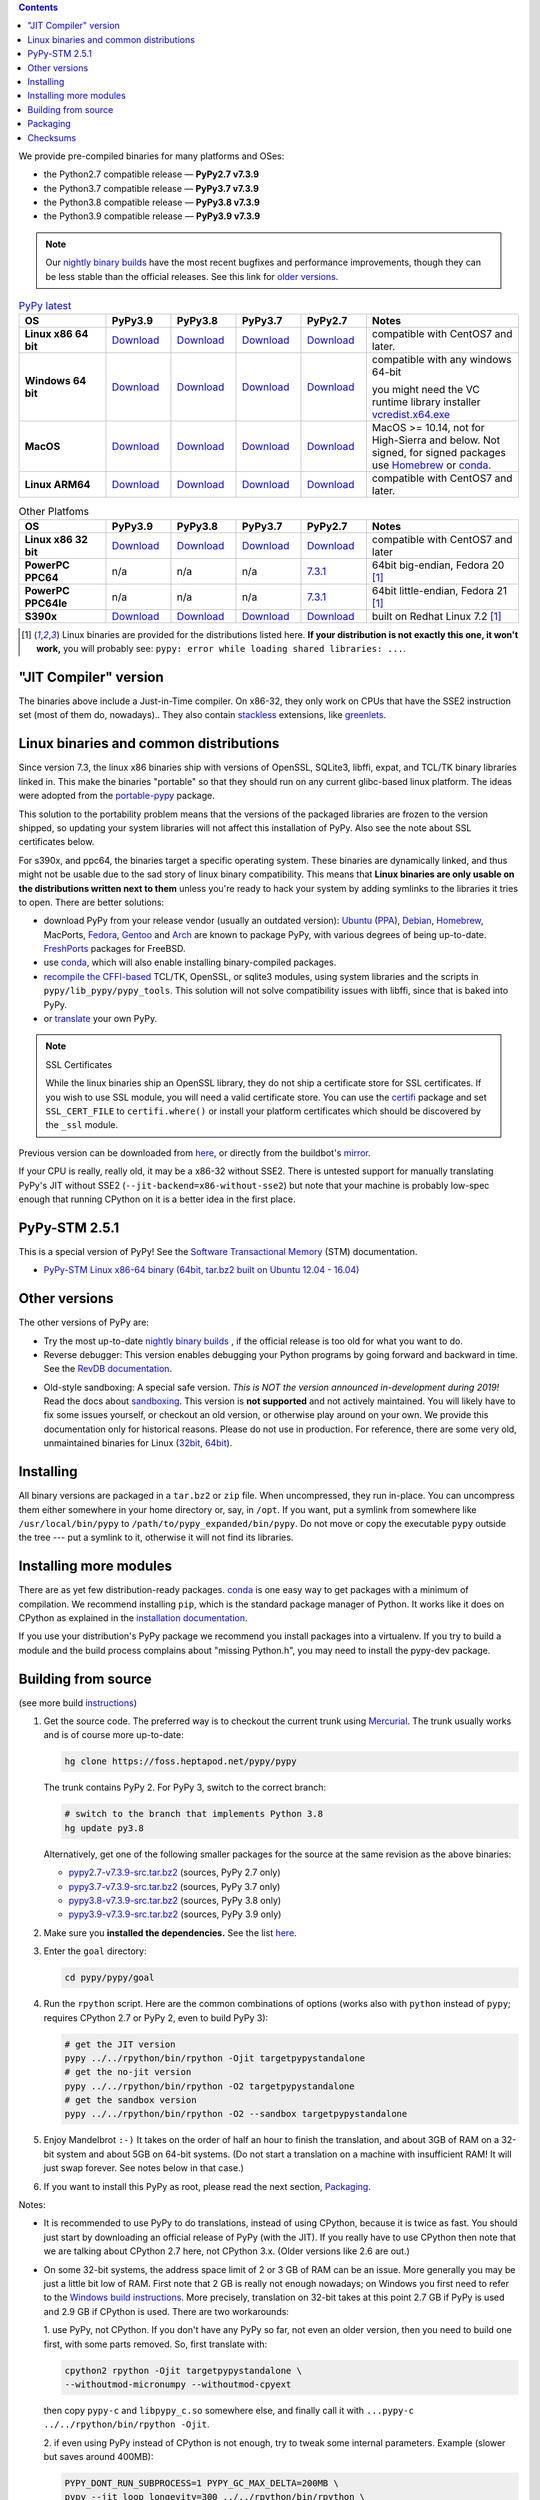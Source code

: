 .. title: Download (advanced)
.. slug: download_advanced
.. date: 2020-11-21 16:14:02 UTC
.. tags:
.. category:
.. link:
.. description:

.. contents::
    :depth: 2

We provide pre-compiled binaries for many platforms and OSes:

* the Python2.7 compatible release — **PyPy2.7 v7.3.9**

* the Python3.7 compatible release — **PyPy3.7 v7.3.9**

* the Python3.8 compatible release — **PyPy3.8 v7.3.9**

* the Python3.9 compatible release — **PyPy3.9 v7.3.9**

.. note::

  Our `nightly binary builds`_ have the most recent bugfixes and performance
  improvements, though they can be less stable than the official releases. See
  this link for `older versions`_.

.. _`nightly binary builds`: https://buildbot.pypy.org/nightly/
.. _`older versions`: https://downloads.python.org/pypy/

..
  table start

..
  Anonymous tags work, this kind of tag doesn't ``Download <linux64-pypy3.7>``

.. list-table:: `PyPy latest`_
   :widths: 20 15 15 15 15 35
   :header-rows: 1

   * - OS
     - PyPy3.9
     - PyPy3.8
     - PyPy3.7
     - PyPy2.7
     - Notes

   * - **Linux x86 64 bit**
     - Download__
     - Download__
     - Download__
     - Download__
     - compatible with CentOS7 and later.

   * - **Windows 64 bit**
     - Download__
     - Download__
     - Download__
     - Download__
     - compatible with any windows 64-bit

       you might need the VC runtime library installer `vcredist.x64.exe`_

   * - **MacOS**

     - Download__
     - Download__
     - Download__
     - Download__
     - MacOS >= 10.14, not for High-Sierra and below. Not signed, for signed
       packages use Homebrew_ or conda_.

   * - **Linux ARM64**

     - Download__
     - Download__
     - Download__
     - Download__
     - compatible with CentOS7 and later.

.. __: https://downloads.python.org/pypy/pypy3.9-v7.3.9-linux64.tar.bz2
.. __: https://downloads.python.org/pypy/pypy3.8-v7.3.9-linux64.tar.bz2
.. __: https://downloads.python.org/pypy/pypy3.7-v7.3.9-linux64.tar.bz2
.. __: https://downloads.python.org/pypy/pypy2.7-v7.3.9-linux64.tar.bz2

.. __: https://downloads.python.org/pypy/pypy3.9-v7.3.9-win64.zip
.. __: https://downloads.python.org/pypy/pypy3.8-v7.3.9-win64.zip
.. __: https://downloads.python.org/pypy/pypy3.7-v7.3.9-win64.zip
.. __: https://downloads.python.org/pypy/pypy2.7-v7.3.9-win64.zip

.. __: https://downloads.python.org/pypy/pypy3.9-v7.3.9-osx64.tar.bz2
.. __: https://downloads.python.org/pypy/pypy3.8-v7.3.9-osx64.tar.bz2
.. __: https://downloads.python.org/pypy/pypy3.7-v7.3.9-osx64.tar.bz2
.. __: https://downloads.python.org/pypy/pypy2.7-v7.3.9-osx64.tar.bz2

.. __: https://downloads.python.org/pypy/pypy3.9-v7.3.9-aarch64-portable.tar.bz2
.. __: https://downloads.python.org/pypy/pypy3.8-v7.3.9-aarch64-portable.tar.bz2
.. __: https://downloads.python.org/pypy/pypy3.7-v7.3.9-aarch64-portable.tar.bz2
.. __: https://downloads.python.org/pypy/pypy2.7-v7.3.9-aarch64-portable.tar.bz2

.. _`PyPy latest`: https://doc.pypy.org/en/latest/release-v7.3.9.html
.. _`vcredist.x64.exe`: https://www.microsoft.com/en-us/download/details.aspx?id=52685

..
  table finish


.. list-table:: Other Platfoms
   :widths: 20 15 15 15 15 35
   :header-rows: 1

   * - OS
     - PyPy3.9
     - PyPy3.8
     - PyPy3.7
     - PyPy2.7
     - Notes

   * - **Linux x86 32 bit**

     - Download__
     - Download__
     - Download__
     - Download__
     - compatible with CentOS7 and later

   * - **PowerPC PPC64**

     - n/a
     - n/a
     - n/a
     - 7.3.1__
     - 64bit big-endian, Fedora 20 [1]_

   * - **PowerPC PPC64le**

     - n/a
     - n/a
     - n/a
     - 7.3.1__
     - 64bit little-endian, Fedora 21 [1]_

   * - **S390x**

     - Download__
     - Download__
     - Download__
     - Download__
     - built on Redhat Linux 7.2 [1]_


.. __: https://downloads.python.org/pypy/pypy3.9-v7.3.9-linux32.tar.bz2
.. __: https://downloads.python.org/pypy/pypy3.8-v7.3.9-linux32.tar.bz2
.. __: https://downloads.python.org/pypy/pypy3.7-v7.3.9-linux32.tar.bz2
.. __: https://downloads.python.org/pypy/pypy2.7-v7.3.9-linux32.tar.bz2

.. __: https://downloads.python.org/pypy/pypy2.7-v7.3.1-ppc64.tar.bz2

.. __: https://downloads.python.org/pypy/pypy2.7-v7.3.1-ppc64le.tar.bz2

.. __: https://downloads.python.org/pypy/pypy3.9-v7.3.9-s390x.tar.bz2
.. __: https://downloads.python.org/pypy/pypy3.8-v7.3.9-s390x.tar.bz2
.. __: https://downloads.python.org/pypy/pypy3.7-v7.3.9-s390x.tar.bz2
.. __: https://downloads.python.org/pypy/pypy2.7-v7.3.9-s390x.tar.bz2

.. [1]
  Linux binaries are provided for the
  distributions listed here.  **If your distribution is not exactly this
  one, it won't work,** you will probably see:
  ``pypy: error while loading shared libraries: ...``.

.. _`Default (with a JIT Compiler)`:

"JIT Compiler" version
-------------------------------

The binaries above include a Just-in-Time compiler. On x86-32, they only work on
CPUs that have the SSE2 instruction set (most of them do, nowadays).. They also
contain `stackless`_ extensions, like `greenlets`_.

Linux binaries and common distributions
---------------------------------------

Since version 7.3, the linux x86 binaries ship with versions
of OpenSSL, SQLite3, libffi, expat, and TCL/TK binary libraries linked in. This
make the binaries "portable" so that they should run on any current glibc-based
linux platform. The ideas were adopted from the `portable-pypy`_ package.

This solution to the portability problem means that the versions of the
packaged libraries are frozen to the version shipped, so updating your system
libraries will not affect this installation of PyPy. Also see the note about
SSL certificates below.

For s390x, and ppc64, the binaries target a specific operating system.
These binaries are dynamically linked, and thus might not be usable due to the
sad story of linux binary compatibility.  This means that **Linux binaries are
only usable on the distributions written next to them** unless you're ready to
hack your system by adding symlinks to the libraries it tries to open.  There
are better solutions:

* download PyPy from your release vendor (usually an outdated
  version): `Ubuntu`_ (`PPA`_), `Debian`_, `Homebrew`_, MacPorts,
  `Fedora`_, `Gentoo`_ and `Arch`_ are known to package PyPy, with various
  degrees of being up-to-date. FreshPorts_ packages for FreeBSD.

* use conda_, which will also enable installing binary-compiled packages.

* `recompile the CFFI-based`_ TCL/TK, OpenSSL, or sqlite3 modules, using system
  libraries and the scripts in ``pypy/lib_pypy/pypy_tools``. This solution will
  not solve compatibility issues with libffi, since that is baked into PyPy.

* or translate_ your own PyPy.

..
  notes_and_links start

.. note::

    SSL Certificates

    While the linux binaries ship an OpenSSL library, they do not ship a
    certificate store for SSL certificates. If you wish to use SSL module,
    you will need a valid certificate store. You can use the `certifi`_ package
    and set ``SSL_CERT_FILE`` to ``certifi.where()`` or install your platform
    certificates which should be discovered by the ``_ssl`` module.


.. _`Ubuntu`: https://packages.ubuntu.com/search?keywords=pypy&searchon=names
.. _`PPA`: https://launchpad.net/~pypy/+archive/ppa
.. _`Debian`: https://packages.debian.org/sid/pypy
.. _`Fedora`: https://fedoraproject.org/wiki/Features/PyPyStack
.. _`Gentoo`: https://packages.gentoo.org/package/dev-python/pypy
.. _`Homebrew`: https://github.com/Homebrew/homebrew-core/blob/master/Formula/pypy.rb
.. _`Arch`: https://wiki.archlinux.org/index.php/PyPy
.. _`portable-pypy`: https://github.com/squeaky-pl/portable-pypy#portable-pypy-distribution-for-linux
.. _`recompile the CFFI-based`: https://doc.pypy.org/en/latest/build.html#build-cffi-import-libraries-for-the-stdlib
.. _`certifi`: https://pypi.org/project/certifi/
.. _conda: https://conda-forge.org/blog/posts/2020-03-10-pypy/

..
  notes_and_links finish


Previous version can be downloaded from here__, or directly from the buildbot's
mirror_.

.. __: https://downloads.python.org/pypy/
.. _mirror: https://buildbot.pypy.org/mirror/
.. _FreshPorts: https://www.freshports.org/lang/pypy


If your CPU is really, really old, it may be a x86-32 without SSE2.
There is untested support for manually translating PyPy's JIT without
SSE2 (``--jit-backend=x86-without-sse2``) but note that your machine
is probably low-spec enough that running CPython on it is a better
idea in the first place.

PyPy-STM 2.5.1
--------------

This is a special version of PyPy!  See the `Software Transactional
Memory`_ (STM) documentation.

* `PyPy-STM Linux x86-64 binary (64bit, tar.bz2 built on Ubuntu 12.04 - 16.04)`__

.. _`Software Transactional Memory`: https://doc.pypy.org/en/latest/stm.html
.. __: https://downloads.python.org/pypy/pypy-stm-2.5.1-linux64.tar.bz2


.. _`Other versions (without a JIT)`:

Other versions
--------------

The other versions of PyPy are:

* Try the most up-to-date `nightly binary builds`_ , if the official
  release is too old for what you want to do.

* Reverse debugger: This version enables debugging your Python
  programs by going forward and backward in time.  See the `RevDB
  documentation`__.

.. __: https://foss.heptapod.net/pypy/revdb/

* Old-style sandboxing: A special safe version.
  *This is NOT the version announced in-development during 2019!*
  Read the docs about sandboxing_.
  This version is **not supported** and not actively maintained.  You
  will likely have to fix some issues yourself, or checkout an old
  version, or otherwise play around on your own.  We provide this
  documentation only for historical reasons.  Please do not use in
  production.  For reference, there are some very old, unmaintained
  binaries for Linux (32bit__, 64bit__).

.. __: https://downloads.python.org/pypy/pypy-1.8-sandbox-linux64.tar.bz2
.. __: https://downloads.python.org/pypy/pypy-1.8-sandbox-linux.tar.bz2
.. _`sandbox docs`: https://doc.pypy.org/en/latest/sandbox.html

.. _`nightly binary builds`: https://buildbot.pypy.org/nightly/

Installing
----------

All binary versions are packaged in a ``tar.bz2`` or ``zip`` file.  When
uncompressed, they run in-place.  You can uncompress them
either somewhere in your home directory or, say, in ``/opt``.
If you want, put a symlink from somewhere like
``/usr/local/bin/pypy`` to ``/path/to/pypy_expanded/bin/pypy``.  Do
not move or copy the executable ``pypy`` outside the tree --- put
a symlink to it, otherwise it will not find its libraries.


Installing more modules
-----------------------

There are as yet few distribution-ready packages. `conda`_ is one easy
way to get packages with a minimum of compilation.
We recommend installing ``pip``, which is the standard package
manager of Python.  It works like it does on CPython as explained in the
`installation documentation`_.

If you use your distribution's PyPy package we recommend you install packages
into a virtualenv. If you try to build a module and the build process complains
about "missing Python.h", you may need to install the pypy-dev package.

.. _installation documentation: https://doc.pypy.org/en/latest/install.html

.. _translate:

Building from source
--------------------

(see more build instructions_)


1. Get the source code.  The preferred way is to checkout the current
   trunk using Mercurial_.  The trunk usually works and is of course
   more up-to-date:

   .. code-block:: bash

     hg clone https://foss.heptapod.net/pypy/pypy

   The trunk contains PyPy 2.  For PyPy 3, switch to the correct branch:

   .. code-block:: bash

     # switch to the branch that implements Python 3.8
     hg update py3.8

   Alternatively, get one of the following smaller packages for the source at
   the same revision as the above binaries:

   * `pypy2.7-v7.3.9-src.tar.bz2`__ (sources, PyPy 2.7 only)
   * `pypy3.7-v7.3.9-src.tar.bz2`__ (sources, PyPy 3.7 only)
   * `pypy3.8-v7.3.9-src.tar.bz2`__ (sources, PyPy 3.8 only)
   * `pypy3.9-v7.3.9-src.tar.bz2`__ (sources, PyPy 3.9 only)

   .. __: https://downloads.python.org/pypy/pypy2.7-v7.3.9-src.tar.bz2
   .. __: https://downloads.python.org/pypy/pypy3.7-v7.3.9-src.tar.bz2
   .. __: https://downloads.python.org/pypy/pypy3.8-v7.3.9-src.tar.bz2
   .. __: https://downloads.python.org/pypy/pypy3.9-v7.3.9-src.tar.bz2


2. Make sure you **installed the dependencies.**  See the list here__.

   .. __: https://pypy.readthedocs.org/en/latest/build.html#install-build-time-dependencies

3. Enter the ``goal`` directory:

   .. code-block:: bash

     cd pypy/pypy/goal

4. Run the ``rpython`` script.  Here are the common combinations
   of options (works also with ``python`` instead of ``pypy``;
   requires CPython 2.7 or PyPy 2, even to build PyPy 3):

   .. code-block:: bash

     # get the JIT version
     pypy ../../rpython/bin/rpython -Ojit targetpypystandalone
     # get the no-jit version
     pypy ../../rpython/bin/rpython -O2 targetpypystandalone
     # get the sandbox version
     pypy ../../rpython/bin/rpython -O2 --sandbox targetpypystandalone

5. Enjoy Mandelbrot ``:-)``  It takes on the order of half an hour to
   finish the translation, and about 3GB of RAM on a 32-bit system
   and about 5GB on 64-bit systems.  (Do not start a translation on a
   machine with insufficient RAM!  It will just swap forever.  See
   notes below in that case.)

6. If you want to install this PyPy as root, please read the next section,
   Packaging_.

Notes:

* It is recommended to use PyPy to do translations, instead of using CPython,
  because it is twice as fast.  You should just start by downloading an
  official release of PyPy (with the JIT).  If you really have to use CPython
  then note that we are talking about CPython 2.7 here, not CPython 3.x.
  (Older versions like 2.6 are out.)

* On some 32-bit systems, the address space limit of 2 or 3 GB of RAM
  can be an issue.  More generally you may be just a little bit low of
  RAM.  First note that 2 GB is really not enough nowadays; on Windows
  you first need to refer to the `Windows build instructions`_.  More
  precisely, translation on 32-bit takes at this point 2.7 GB if PyPy is
  used and 2.9 GB if CPython is used.  There are two workarounds:

  1. use PyPy, not CPython.  If you don't have any PyPy so far, not even
  an older version, then you need to build one first, with some parts
  removed.  So, first translate with:

  .. code-block:: shell

     cpython2 rpython -Ojit targetpypystandalone \
     --withoutmod-micronumpy --withoutmod-cpyext

  then copy ``pypy-c`` and ``libpypy_c.so`` somewhere else, and finally
  call it with ``...pypy-c ../../rpython/bin/rpython -Ojit``.

  2. if even using PyPy instead of CPython is not enough, try to tweak
  some internal parameters.  Example (slower but saves around 400MB):

  .. code-block:: bash

    PYPY_DONT_RUN_SUBPROCESS=1 PYPY_GC_MAX_DELTA=200MB \
    pypy --jit loop_longevity=300 ../../rpython/bin/rpython \
    -Ojit --source
    # then read the next point about --source

* You can run translations with ``--source``, which only builds the C
  source files (and prints at the end where).  Then you can ``cd`` there
  and execute ``make``.  This is another way to reduce memory usage.
  Note that afterwards, you have to run manually ``pypy-c
  .../pypy/tool/build_cffi_imports.py`` if you want to be able to import
  the cffi-based modules.

* Like other JITs, PyPy doesn't work out of the box on some Linux
  distributions that trade full POSIX compliance for extra security
  features.  E.g. with PAX, you have to run PyPy with ``paxctl -cm``.
  This also applies to translation (unless you use CPython to run the
  translation and you specify ``--source``).

.. _instructions: https://pypy.readthedocs.org/en/latest/build.html
.. _`x86 (IA-32)`: https://en.wikipedia.org/wiki/IA-32
.. _`x86-64`: https://en.wikipedia.org/wiki/X86-64
.. _SSE2: https://en.wikipedia.org/wiki/SSE2
.. _`contact us`: contact.html
.. _`sandboxing`: features.html#sandboxing
.. _`stackless`: https://www.stackless.com/
.. _`greenlets`: https://pypy.readthedocs.org/en/latest/stackless.html#greenlets
.. _`Windows build instructions`: https://doc.pypy.org/en/latest/windows.html#preparing-windows-for-the-large-build
.. _`shadow stack`: https://pypy.readthedocs.org/en/latest/config/translation.gcrootfinder.html
.. _Mercurial: https://www.mercurial-scm.org/

Packaging
---------

Once PyPy is translated from source, a binary package similar to those
provided in the section `Default (with a JIT Compiler)`_ above can be
created with the ``package.py`` script:

.. code-block:: bash

    cd ./pypy/pypy/tool/release/
    python package.py --help  # for information
    python package.py --archive-name pypy-my-own-package-name

It is recommended to use package.py because custom scripts will
invariably become out-of-date.  If you want to write custom scripts
anyway, note an easy-to-miss point: some modules are written with CFFI,
and require some compilation.  If you install PyPy as root without
pre-compiling them, normal users will get errors:

* PyPy 2.5.1 or earlier: normal users would see permission errors.
  Installers need to run ``pypy -c "import gdbm"`` and other similar
  commands at install time; the exact list is in `package.py`_.  Users
  seeing a broken installation of PyPy can fix it after-the-fact if they
  have sudo rights, by running once e.g. ``sudo pypy -c "import gdbm``.

* PyPy 2.6 and later: anyone would get ``ImportError: no module named
  _gdbm_cffi``.  Installers need to run ``pypy _gdbm_build.py`` in the
  ``lib_pypy`` directory during the installation process (plus others;
  see the exact list in `package.py`_).  Users seeing a broken
  installation of PyPy can fix it after-the-fact, by running ``pypy
  /path/to/lib_pypy/_gdbm_build.py``.  This command produces a file
  called ``_gdbm_cffi.pypy-41.so`` locally, which is a C extension
  module for PyPy.  You can move it at any place where modules are
  normally found: e.g. in your project's main directory, or in a
  directory that you add to the env var ``PYTHONPATH``.

.. _`package.py`: https://foss.heptapod.net/pypy/pypy/-/blob/release-pypy3.8-v7.3.9/pypy/tool/release/package.py

Checksums
---------
Checksums for the downloads are :doc:`here <checksums>`

